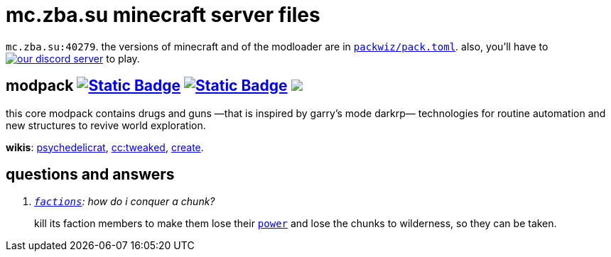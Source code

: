 // commonly used url parts
:h: https://
:discord-invite: {h}discord.gg/
:shield: {h}img.shields.io/
:ds: ?logo=discord&style=flat-square

// aliases
:d: {discord-invite}
:s: {shield}

// ---- end of initial attributes entries ----


# mc.zba.su minecraft server files

`mc.zba.su:40279`. 
the versions of minecraft and of the modloader are in {h}github.com/zaboal/zba_mc/blob/main/packwiz/pack.toml#L11[`packwiz/pack.toml`].
also, you'll have to {d}6NUGKfCSS6[image:{s}discord/1065230041023258676{ds}&label=join+our+discord+server[our discord server]] to play.
 

## modpack {h}modrinth.com/modpack/mc.zba.su/versions[image:{s}badge/.mrpack-gray?style=flat-square[Static Badge]] {h}fabulously-optimized.github.io/mrpack-to-zip/?project=kqFCikd7[image:{s}badge/.zip-gray?style=flat-square[Static Badge]] pass:[<a href="modrinth://modpack/kqFCikd7"><img src="https://img.shields.io/modrinth/dt/kqFCikd7?logo=modrinth&style=flat-square&label=open+in+modrinth"></a>]

this core modpack contains drugs and guns
—that is inspired by garry's mode darkrp—
technologies for routine automation and 
new structures to revive world exploration.

*wikis*: 
    {h}github.com/sollace/psychedelicraft/wiki[psychedelicrat],
    {h}tweaked.cc[cc:tweaked],
    {h}modrinth.com/mod/create-fabric[create].


## questions and answers

[qanda]
{h}github.com/ickerio/factions[`factions`]: how do i conquer a chunk?::
kill its faction members to make them lose their {h}factions.support/introduction/#power[`power`] and lose the chunks to wilderness, so they can be taken.